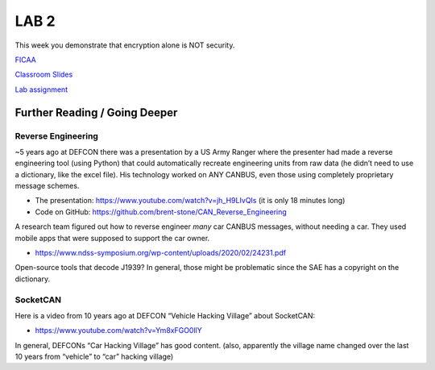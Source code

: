 LAB 2
=====

This week you demonstrate that encryption alone is NOT security.

`FICAA <../FICAA.pdf>`_

`Classroom Slides <Lab2_classroom.pdf>`_


`Lab assignment <lab2.pdf>`_

Further Reading / Going Deeper
------------------------------

Reverse Engineering
...................

~5 years ago at DEFCON there was a presentation by a US Army Ranger where the presenter had made a reverse engineering tool (using Python) that could automatically recreate engineering units from raw data (he didn’t need to use a dictionary, like the excel file). His technology worked on ANY CANBUS, even those using completely proprietary message schemes.

* The presentation: https://www.youtube.com/watch?v=jh_H9LIvQIs (it is only 18 minutes long)
* Code on GitHub: https://github.com/brent-stone/CAN_Reverse_Engineering
 

A research team figured out how to reverse engineer *many* car CANBUS messages, without needing a car. They used mobile apps that were supposed to support the car owner.

* https://www.ndss-symposium.org/wp-content/uploads/2020/02/24231.pdf

Open-source tools that decode J1939? In general, those might be problematic since the SAE has a copyright on the dictionary.


SocketCAN
.........

Here is a video from 10 years ago at DEFCON “Vehicle Hacking Village” about SocketCAN:

* https://www.youtube.com/watch?v=Ym8xFGO0llY

In general, DEFCONs “Car Hacking Village” has good content. (also, apparently the village name changed over the last 10 years from “vehicle” to “car” hacking village)
